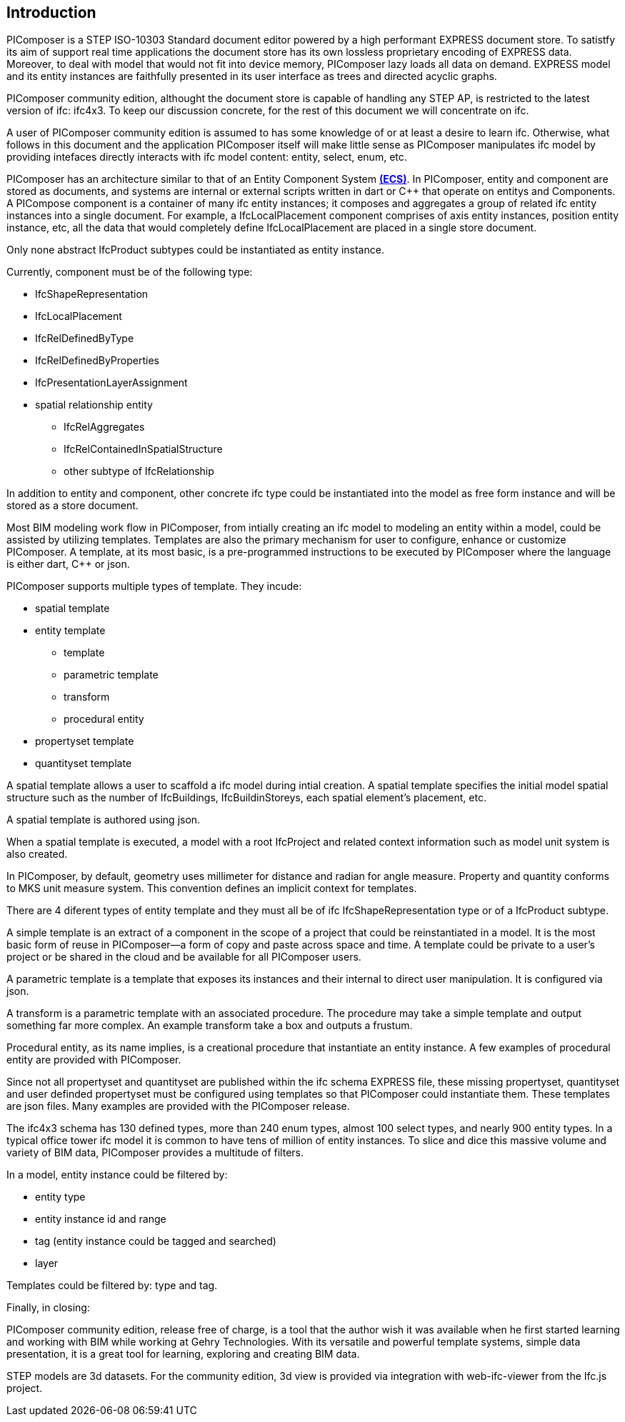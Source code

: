 == Introduction

PIComposer is a STEP ISO-10303 Standard document editor powered by a high performant EXPRESS document store. To satistfy its aim of support real time applications the document store has its own lossless proprietary encoding of EXPRESS data. Moreover, to deal with model that would not fit into device memory, PIComposer lazy loads all data on demand. EXPRESS model and its entity instances are faithfully presented in its user interface as trees and directed acyclic graphs. 

PIComposer community edition, althought the document store is capable of handling any STEP AP, is restricted to the latest version of ifc: ifc4x3. To keep our discussion concrete, for the rest of this document we will concentrate on ifc.

A user of PIComposer community edition is assumed to has some knowledge of or at least a desire to learn ifc.   Otherwise, what follows in this document and the application PIComposer itself will make little sense as PIComposer manipulates ifc model by providing intefaces directly interacts with ifc model content: entity, select, enum, etc.  

PIComposer has an architecture similar to that of an Entity Component System https://en.wikipedia.org/wiki/Entity_component_system[*(ECS)*]. In PIComposer, entity and component are stored as documents, and systems are internal or external scripts written in dart or C++ that operate on entitys and Components.  A PICompose component is a container of many ifc entity instances; it composes and aggregates a group of related ifc entity instances into a single document.  For example, a IfcLocalPlacement component comprises of axis entity instances, position entity instance, etc, all the data that would completely define IfcLocalPlacement are placed in a single store document. 

Only none abstract IfcProduct subtypes could be instantiated as entity instance.  

Currently, component must be of the following type:

* IfcShapeRepresentation
* IfcLocalPlacement
* IfcRelDefinedByType
* IfcRelDefinedByProperties
* IfcPresentationLayerAssignment
* spatial relationship entity
** IfcRelAggregates
** IfcRelContainedInSpatialStructure
** other subtype of IfcRelationship

In addition to entity and component, other concrete ifc type could be instantiated into the model as free form instance and will be stored as a store document.

Most BIM modeling work flow in PIComposer, from intially creating an ifc model to modeling an entity within a model, could be assisted by utilizing templates.  Templates are also the primary mechanism for user to configure, enhance or customize PIComposer. A template, at its most basic, is a pre-programmed instructions to be executed by PIComposer where the language is either dart, C++ or json. 

PIComposer supports multiple types of template.  They incude:

* spatial template
* entity template
** template 
** parametric template
** transform
** procedural entity
* propertyset template
* quantityset template

A spatial template allows a user to scaffold a ifc model during intial creation.  A spatial template specifies the initial model spatial structure such as the number of IfcBuildings, IfcBuildinStoreys, each spatial element's placement, etc.

A spatial template is authored using json.

When a spatial template is executed, a model with a root IfcProject and related context information such as model unit system is also created.  

In PIComposer, by default, geometry uses millimeter for distance and radian for angle measure. Property and quantity conforms to MKS unit measure system.  This convention defines an implicit context for templates.

There are 4 diferent types of entity template and they must all be of ifc IfcShapeRepresentation type or of a IfcProduct subtype. 

A simple template is an extract of a component in the scope of a project that could be reinstantiated in a model. It is the most basic form of reuse in PIComposer--a form of copy and paste across space and time.  A template could be private to a user's project or be shared in the cloud and be available for all PIComposer users.   

A parametric template is a template that exposes its instances and their internal to direct user manipulation.  It is configured via json.

A transform is a parametric template with an associated procedure. The procedure may take a simple template and output something far more complex.  An example transform take a box and outputs a frustum.

Procedural entity, as its name implies, is a creational procedure that instantiate an entity instance.  A few examples of procedural entity are provided with PIComposer.

Since not all propertyset and quantityset are published within the ifc schema EXPRESS file, these missing propertyset, quantityset and user definded propertyset must be configured using templates so that PIComposer could instantiate them. These templates are json files. Many examples are provided with the PIComposer release.

The ifc4x3 schema has 130 defined types, more than 240 enum types, almost 100 select types, and nearly 900 entity types.  In a typical office tower ifc model
it is common to have tens of million of entity instances.  To slice and dice this massive volume and variety of BIM data, PIComposer provides a multitude of filters.  

In a model, entity instance could be filtered by:

* entity type
* entity instance id and range
* tag (entity instance could be tagged and searched)
* layer

Templates could be filtered by: type and tag. 

Finally, in closing:

PIComposer community edition, release free of charge, is a tool that the author wish it was available when he first started learning and working with BIM while working at Gehry Technologies.  With its versatile and powerful template systems, simple data presentation, it is a great tool for learning, exploring and creating BIM data.   

STEP models are 3d datasets. For the community edition, 3d view is provided via integration with web-ifc-viewer from the Ifc.js project.







   